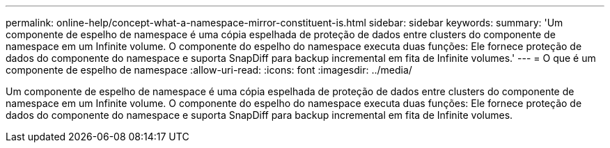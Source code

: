---
permalink: online-help/concept-what-a-namespace-mirror-constituent-is.html 
sidebar: sidebar 
keywords:  
summary: 'Um componente de espelho de namespace é uma cópia espelhada de proteção de dados entre clusters do componente de namespace em um Infinite volume. O componente do espelho do namespace executa duas funções: Ele fornece proteção de dados do componente do namespace e suporta SnapDiff para backup incremental em fita de Infinite volumes.' 
---
= O que é um componente de espelho de namespace
:allow-uri-read: 
:icons: font
:imagesdir: ../media/


[role="lead"]
Um componente de espelho de namespace é uma cópia espelhada de proteção de dados entre clusters do componente de namespace em um Infinite volume. O componente do espelho do namespace executa duas funções: Ele fornece proteção de dados do componente do namespace e suporta SnapDiff para backup incremental em fita de Infinite volumes.
